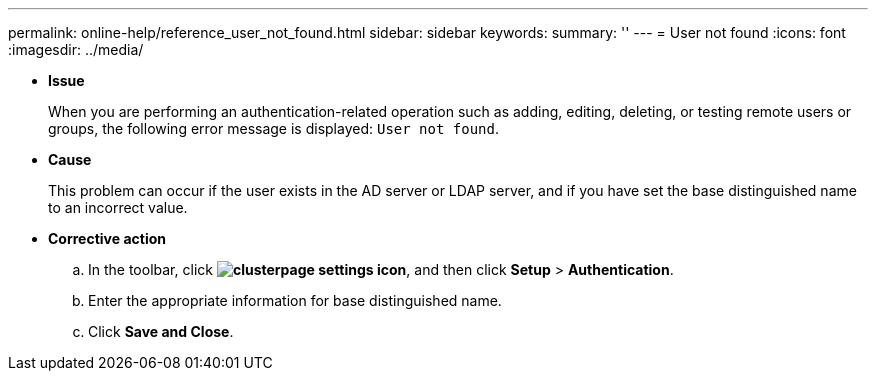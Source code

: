 ---
permalink: online-help/reference_user_not_found.html
sidebar: sidebar
keywords: 
summary: ''
---
= User not found
:icons: font
:imagesdir: ../media/

* *Issue*
+
When you are performing an authentication-related operation such as adding, editing, deleting, or testing remote users or groups, the following error message is displayed: `User not found`.

* *Cause*
+
This problem can occur if the user exists in the AD server or LDAP server, and if you have set the base distinguished name to an incorrect value.

* *Corrective action*
 .. In the toolbar, click *image:../media/clusterpage_settings_icon.gif[]*, and then click *Setup* > *Authentication*.
 .. Enter the appropriate information for base distinguished name.
 .. Click *Save and Close*.
